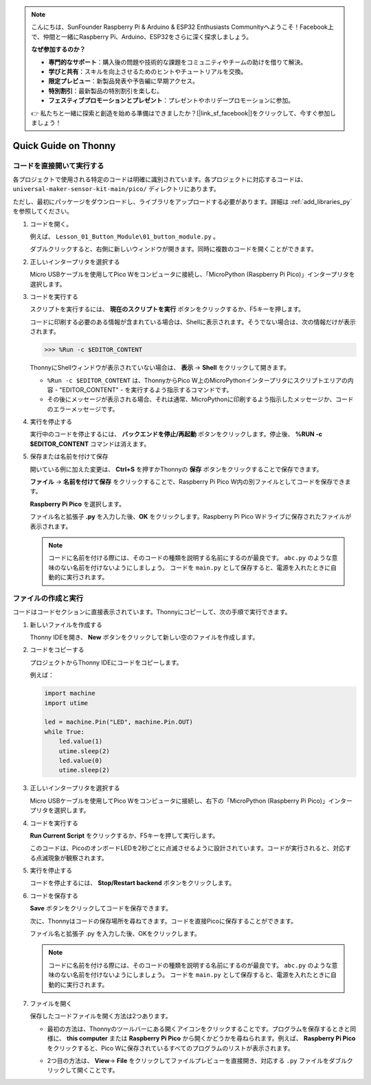 .. note::

    こんにちは、SunFounder Raspberry Pi & Arduino & ESP32 Enthusiasts Communityへようこそ！Facebook上で、仲間と一緒にRaspberry Pi、Arduino、ESP32をさらに深く探求しましょう。

    **なぜ参加するのか？**

    - **専門的なサポート**：購入後の問題や技術的な課題をコミュニティやチームの助けを借りて解決。
    - **学びと共有**：スキルを向上させるためのヒントやチュートリアルを交換。
    - **限定プレビュー**：新製品発表や予告編に早期アクセス。
    - **特別割引**：最新製品の特別割引を楽しむ。
    - **フェスティブプロモーションとプレゼント**：プレゼントやホリデープロモーションに参加。

    👉 私たちと一緒に探索と創造を始める準備はできましたか？[|link_sf_facebook|]をクリックして、今すぐ参加しましょう！
Quick Guide on Thonny
==================================

.. _open_run_code_py:

コードを直接開いて実行する
---------------------------------------------

各プロジェクトで使用される特定のコードは明確に識別されています。各プロジェクトに対応するコードは、 ``universal-maker-sensor-kit-main/pico/`` ディレクトリにあります。

ただし、最初にパッケージをダウンロードし、ライブラリをアップロードする必要があります。詳細は :ref:`add_libraries_py` を参照してください。

#. コードを開く。

   例えば、 ``Lesson_01_Button_Module\01_button_module.py`` 。

   ダブルクリックすると、右側に新しいウィンドウが開きます。同時に複数のコードを開くことができます。

   .. image:: img/05_open_code.png

#. 正しいインタープリタを選択する

   Micro USBケーブルを使用してPico Wをコンピュータに接続し、「MicroPython (Raspberry Pi Pico)」インタープリタを選択します。

   .. image:: img/05_sec_inter.png

#. コードを実行する

   スクリプトを実行するには、 **現在のスクリプトを実行** ボタンをクリックするか、F5キーを押します。

   .. image:: img/05_run_it.png

   コードに印刷する必要のある情報が含まれている場合は、Shellに表示されます。そうでない場合は、次の情報だけが表示されます。

   .. code-block:: shell

      >>> %Run -c $EDITOR_CONTENT

   ThonnyにShellウィンドウが表示されていない場合は、 **表示** -> **Shell** をクリックして開きます。

   * ``%Run -c $EDITOR_CONTENT`` は、ThonnyからPico W上のMicroPythonインタープリタにスクリプトエリアの内容 - "EDITOR_CONTENT" - を実行するよう指示するコマンドです。
   * その後にメッセージが表示される場合、それは通常、MicroPythonに印刷するよう指示したメッセージか、コードのエラーメッセージです。

   .. raw:: html

      <br/>

#. 実行を停止する

   .. image:: img/05_stop_it.png

   実行中のコードを停止するには、 **バックエンドを停止/再起動** ボタンをクリックします。停止後、 **%RUN -c $EDITOR_CONTENT** コマンドは消えます。

#. 保存または名前を付けて保存

   開いている例に加えた変更は、 **Ctrl+S** を押すかThonnyの **保存** ボタンをクリックすることで保存できます。

   **ファイル** -> **名前を付けて保存** をクリックすることで、Raspberry Pi Pico W内の別ファイルとしてコードを保存できます。

   .. image:: img/05_save_as.png

   **Raspberry Pi Pico** を選択します。

   .. image:: img/05_sec_pico.png

   ファイル名と拡張子 **.py** を入力した後、**OK** をクリックします。Raspberry Pi Pico Wドライブに保存されたファイルが表示されます。

   .. image:: img/05_sec_name.png

   .. note::
       コードに名前を付ける際には、そのコードの種類を説明する名前にするのが最良です。 ``abc.py`` のような意味のない名前を付けないようにしましょう。
       コードを ``main.py`` として保存すると、電源を入れたときに自動的に実行されます。


ファイルの作成と実行
---------------------------

コードはコードセクションに直接表示されています。Thonnyにコピーして、次の手順で実行できます。

#. 新しいファイルを作成する

   Thonny IDEを開き、 **New** ボタンをクリックして新しい空のファイルを作成します。

   .. image:: img/new_file.png

#. コードをコピーする

   プロジェクトからThonny IDEにコードをコピーします。

   例えば：

   .. code:: python

      import machine
      import utime
      
      led = machine.Pin("LED", machine.Pin.OUT)
      while True:
          led.value(1)
          utime.sleep(2)
          led.value(0)
          utime.sleep(2)

   .. image:: img/05_2_copy_file.png

#. 正しいインタープリタを選択する

   Micro USBケーブルを使用してPico Wをコンピュータに接続し、右下の「MicroPython (Raspberry Pi Pico)」インタープリタを選択します。

   .. image:: img/05_2_sec_inter.png

#. コードを実行する

   **Run Current Script** をクリックするか、F5キーを押して実行します。

   このコードは、PicoのオンボードLEDを2秒ごとに点滅させるように設計されています。コードが実行されると、対応する点滅現象が観察されます。

   .. image:: img/05_2_run_it.png

#. 実行を停止する

   コードを停止するには、 **Stop/Restart backend** ボタンをクリックします。

   .. image:: img/05_2_stop_it.png

#. コードを保存する

   **Save** ボタンをクリックしてコードを保存できます。

   .. image:: img/05_2_save_code.png

   次に、Thonnyはコードの保存場所を尋ねてきます。コードを直接Picoに保存することができます。

   .. image:: img/05_sec_pico.png

   ファイル名と拡張子 .py を入力した後、OKをクリックします。

   .. image:: img/05_2_save_code_2.png

   .. note::
       コードに名前を付ける際には、そのコードの種類を説明する名前にするのが最良です。 ``abc.py`` のような意味のない名前を付けないようにしましょう。
       コードを ``main.py`` として保存すると、電源を入れたときに自動的に実行されます。

#. ファイルを開く

   保存したコードファイルを開く方法は2つあります。

   * 最初の方法は、Thonnyのツールバーにある開くアイコンをクリックすることです。プログラムを保存するときと同様に、 **this computer** または **Raspberry Pi Pico** から開くかどうかを尋ねられます。例えば、 **Raspberry Pi Pico** をクリックすると、Pico Wに保存されているすべてのプログラムのリストが表示されます。

     .. image:: img/05_2_open_file.png

   * 2つ目の方法は、 **View**-> **File** をクリックしてファイルプレビューを直接開き、対応する ``.py`` ファイルをダブルクリックして開くことです。

     .. image:: img/05_2_file_view.png
